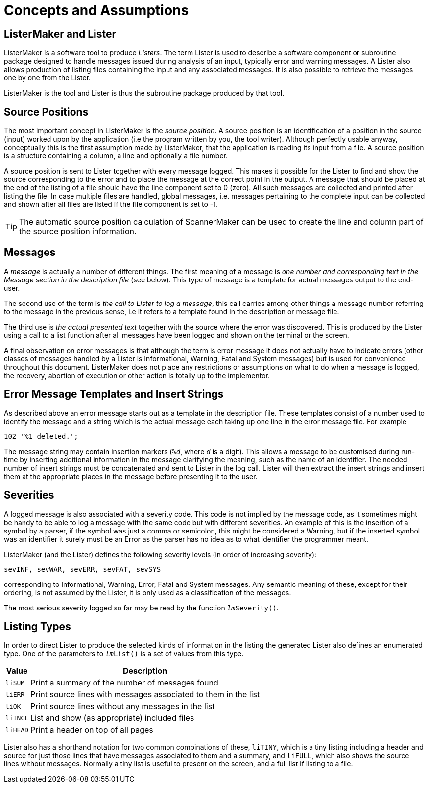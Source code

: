 // PAGE 198 -- ListerMaker Reference Manual

// STATUS: TBD!

[[lm.Concepts-and-Assumptions]]
= Concepts and Assumptions

== ListerMaker and Lister

ListerMaker is a software tool to produce _Listers_.
The term Lister is used to describe a software component or subroutine package designed to handle messages issued during analysis of an input, typically error and warning messages.
A Lister also allows production of listing files containing the input and any associated messages.
It is also possible to retrieve the messages one by one from the Lister.

ListerMaker is the tool and Lister is thus the subroutine package produced by that tool.


== Source Positions

The most important concept in ListerMaker is the _source position_.
A source position is an identification of a position in the source (input) worked upon by the application (i.e the program written by you, the tool writer).
Although perfectly usable anyway, conceptually this is the first assumption made by ListerMaker, that the application is reading its input from a file.
A source position is a structure containing a column, a line and optionally a file number.

A source position is sent to Lister together with every message logged.
This makes it possible for the Lister to find and show the source corresponding to the error and to place the message at the correct point in the output.
A message that should be placed at the end of the listing of a file should have the line component set to 0 (zero).
All such messages are collected and printed after listing the file.
In case multiple files are handled, global messages, i.e. messages pertaining to the complete input can be collected and shown after all files are listed if the file component is set to -1.

TIP: The automatic source position calculation of ScannerMaker can be used to create the line and column part of the source position information.


== Messages

A _message_ is actually a number of different things.
The first meaning of a message is _one number and corresponding text in the Message section in the description file_ (see below).
This type of message is a template for actual messages output to the end-user.

The second use of the term is _the call to Lister to log a message_, this call carries among other things a message number referring to the message in the previous sense, i.e it refers to a template found in the description or message file.

// PAGE 199

The third use is _the actual presented text_ together with the source where the error was discovered.
This is produced by the Lister using a call to a list function after all messages have been logged and shown on the terminal or the screen.

A final observation on error messages is that although the term is error message it does not actually have to indicate errors (other classes of messages handled by a Lister is Informational, Warning, Fatal and System messages) but is used for convenience throughout this document.
ListerMaker does not place any restrictions or assumptions on what to do when a message is logged, the recovery, abortion of execution or other action is totally up to the implementor.


== Error Message Templates and Insert Strings

As described above an error message starts out as a template in the description file.
These templates consist of a number used to identify the message and a string which is the actual message each taking up one line in the error message file.
For example

[.shell]
..................
102 '%1 deleted.';
..................

The message string may contain insertion markers (`%__d__`, where `_d_` is a digit).
This allows a message to be customised during run-time by inserting additional information in the message clarifying the meaning, such as the name of an identifier.
The needed number of insert strings must be concatenated and sent to Lister in the log call.
Lister will then extract the insert strings and insert them at the appropriate places in the message before presenting it to the user.


== Severities

A logged message is also associated with a severity code.
This code is not implied by the message code, as it sometimes might be handy to be able to log a message with the same code but with different severities.
An example of this is the insertion of a symbol by a parser, if the symbol was just a comma or semicolon, this might be considered a Warning, but if the inserted symbol was an identifier it surely must be an Error as the parser has no idea as to what identifier the programmer meant.

ListerMaker (and the Lister) defines the following severity levels (in order of increasing severity):

// SYNTAX: None?

......................................
sevINF, sevWAR, sevERR, sevFAT, sevSYS
......................................

corresponding to Informational, Warning, Error, Fatal and System messages.
Any semantic meaning of these, except for their ordering, is not assumed by the Lister, it is only used as a classification of the messages.

// PAGE 200

The most serious severity logged so far may be read by the function `__lm__Severity()`.


== Listing Types

In order to direct Lister to produce the selected kinds of information in the listing the generated Lister also defines an enumerated type.
One of the parameters to `__lm__List()` is a set of values from this type.

// @TODO: Convert to horiz. description list? (must drop table headings!)

[cols="<m,<d",options=autowidth,role=center]
|==========================================================================
| Value   | Description

| liSUM   | Print a summary of the number of messages found
| liERR   | Print source lines with messages associated to them in the list
| liOK    | Print source lines without any messages in the list
| liINCL  | List and show (as appropriate) included files
| liHEAD  | Print a header on top of all pages
|==========================================================================

Lister also has a shorthand notation for two common combinations of these, `liTINY`, which is a tiny listing including a header and source for just those lines that have messages associated to them and a summary, and `liFULL`, which also shows the source lines without messages.
Normally a tiny list is useful to present on the screen, and a full list if listing to a file.
